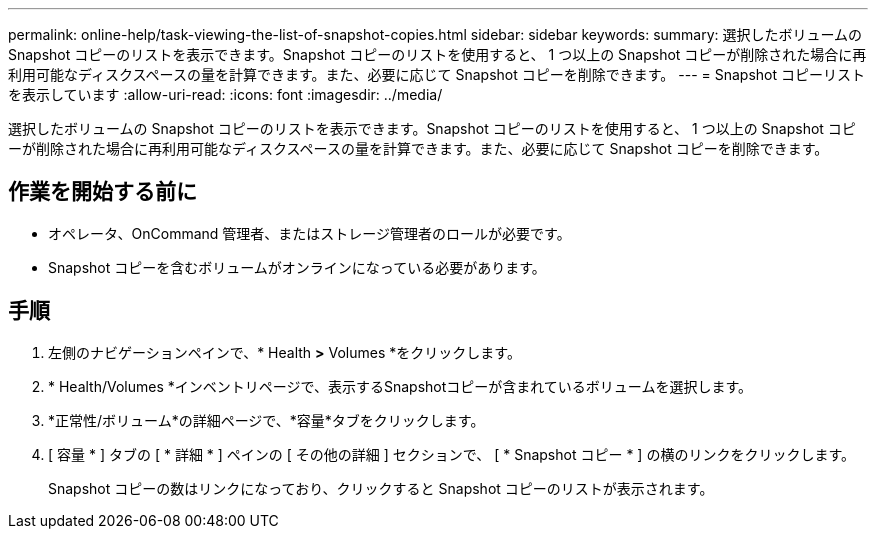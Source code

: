 ---
permalink: online-help/task-viewing-the-list-of-snapshot-copies.html 
sidebar: sidebar 
keywords:  
summary: 選択したボリュームの Snapshot コピーのリストを表示できます。Snapshot コピーのリストを使用すると、 1 つ以上の Snapshot コピーが削除された場合に再利用可能なディスクスペースの量を計算できます。また、必要に応じて Snapshot コピーを削除できます。 
---
= Snapshot コピーリストを表示しています
:allow-uri-read: 
:icons: font
:imagesdir: ../media/


[role="lead"]
選択したボリュームの Snapshot コピーのリストを表示できます。Snapshot コピーのリストを使用すると、 1 つ以上の Snapshot コピーが削除された場合に再利用可能なディスクスペースの量を計算できます。また、必要に応じて Snapshot コピーを削除できます。



== 作業を開始する前に

* オペレータ、OnCommand 管理者、またはストレージ管理者のロールが必要です。
* Snapshot コピーを含むボリュームがオンラインになっている必要があります。




== 手順

. 左側のナビゲーションペインで、* Health *>* Volumes *をクリックします。
. * Health/Volumes *インベントリページで、表示するSnapshotコピーが含まれているボリュームを選択します。
. *正常性/ボリューム*の詳細ページで、*容量*タブをクリックします。
. [ 容量 * ] タブの [ * 詳細 * ] ペインの [ その他の詳細 ] セクションで、 [ * Snapshot コピー * ] の横のリンクをクリックします。
+
Snapshot コピーの数はリンクになっており、クリックすると Snapshot コピーのリストが表示されます。


